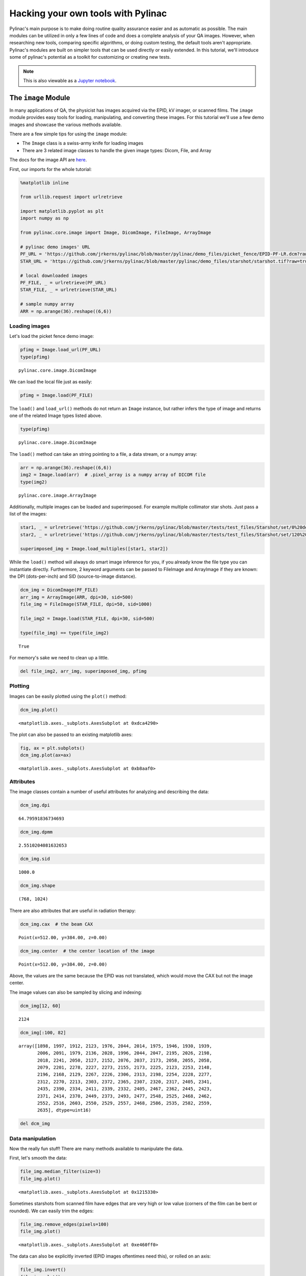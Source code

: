 ===================================
Hacking your own tools with Pylinac
===================================

Pylinac's main purpose is to make doing routine quality assurance easier
and as automatic as possible. The main modules can be utilized in only a
few lines of code and does a complete analysis of your QA images.
However, when researching new tools, comparing specific algorithms, or
doing custom testing, the default tools aren't appropriate. Pylinac's
modules are built on simpler tools that can be used directly or easily
extended. In this tutorial, we'll introduce some of pylinac's potential
as a toolkit for customizing or creating new tests.

.. note::
   This is also viewable as a `Jupyter notebook <http://nbviewer.ipython.org/github/jrkerns/pylinac/blob/master/docs/source/pylinac_core_hacking.ipynb>`_.

The ``image`` Module
--------------------

In many applications of QA, the physicist has images acquired via the
EPID, kV imager, or scanned films. The ``image`` module provides easy
tools for loading, manipulating, and converting these images. For this
tutorial we'll use a few demo images and showcase the various methods
available.

There are a few simple tips for using the ``image`` module:

-  The ``Image`` class is a swiss-army knife for loading images
-  There are 3 related image classes to handle the given image types:
   Dicom, File, and Array

The docs for the image API are
`here <http://pylinac.readthedocs.org/en/latest/core_modules.html#module-pylinac.core.image>`__.

First, our imports for the whole tutorial:

.. code:: python

    %matplotlib inline

    from urllib.request import urlretrieve

    import matplotlib.pyplot as plt
    import numpy as np

    from pylinac.core.image import Image, DicomImage, FileImage, ArrayImage

    # pylinac demo images' URL
    PF_URL = 'https://github.com/jrkerns/pylinac/blob/master/pylinac/demo_files/picket_fence/EPID-PF-LR.dcm?raw=true'
    STAR_URL = 'https://github.com/jrkerns/pylinac/blob/master/pylinac/demo_files/starshot/starshot.tif?raw=true'

    # local downloaded images
    PF_FILE, _ = urlretrieve(PF_URL)
    STAR_FILE, _ = urlretrieve(STAR_URL)

    # sample numpy array
    ARR = np.arange(36).reshape((6,6))

Loading images
~~~~~~~~~~~~~~

Let's load the picket fence demo image:

.. code:: python

    pfimg = Image.load_url(PF_URL)
    type(pfimg)




.. parsed-literal::

    pylinac.core.image.DicomImage



We can load the local file just as easily:

.. code:: python

    pfimg = Image.load(PF_FILE)

The ``load()`` and ``load_url()`` methods do not return an ``Image``
instance, but rather infers the type of image and returns one of the
related Image types listed above.

.. code:: python

    type(pfimg)




.. parsed-literal::

    pylinac.core.image.DicomImage



The ``load()`` method can take an string pointing to a file, a data
stream, or a numpy array:

.. code:: python

    arr = np.arange(36).reshape((6,6))
    img2 = Image.load(arr)  # .pixel_array is a numpy array of DICOM file
    type(img2)




.. parsed-literal::

    pylinac.core.image.ArrayImage



Additionally, multiple images can be loaded and superimposed. For
example multiple collimator star shots. Just pass a list of the images:

.. code:: python

    star1, _ = urlretrieve('https://github.com/jrkerns/pylinac/blob/master/tests/test_files/Starshot/set/0%20deg%20coll.dcm?raw=true')
    star2, _ = urlretrieve('https://github.com/jrkerns/pylinac/blob/master/tests/test_files/Starshot/set/120%20deg%20coll.dcm?raw=true')

    superimposed_img = Image.load_multiples([star1, star2])

While the ``load()`` method will always do smart image inference for
you, if you already know the file type you can instantiate directly.
Furthermore, 2 keyword arguments can be passed to FileImage and
ArrayImage if they are known: the DPI (dots-per-inch) and SID
(source-to-image distance).

.. code:: python

    dcm_img = DicomImage(PF_FILE)
    arr_img = ArrayImage(ARR, dpi=30, sid=500)
    file_img = FileImage(STAR_FILE, dpi=50, sid=1000)

    file_img2 = Image.load(STAR_FILE, dpi=30, sid=500)

    type(file_img) == type(file_img2)




.. parsed-literal::

    True



For memory's sake we need to clean up a little.

.. code:: python

    del file_img2, arr_img, superimposed_img, pfimg

Plotting
~~~~~~~~

Images can be easily plotted using the ``plot()`` method:

.. code:: python

    dcm_img.plot()



.. image:: pylinac_core_hacking_files/pylinac_core_hacking_24_0.png




.. parsed-literal::

    <matplotlib.axes._subplots.AxesSubplot at 0xdca4290>



The plot can also be passed to an existing matplotlib axes:

.. code:: python

    fig, ax = plt.subplots()
    dcm_img.plot(ax=ax)



.. image:: pylinac_core_hacking_files/pylinac_core_hacking_26_0.png




.. parsed-literal::

    <matplotlib.axes._subplots.AxesSubplot at 0xb8aaf0>



Attributes
~~~~~~~~~~

The image classes contain a number of useful attributes for analyzing
and describing the data:

.. code:: python

    dcm_img.dpi




.. parsed-literal::

    64.79591836734693



.. code:: python

    dcm_img.dpmm




.. parsed-literal::

    2.5510204081632653



.. code:: python

    dcm_img.sid




.. parsed-literal::

    1000.0



.. code:: python

    dcm_img.shape




.. parsed-literal::

    (768, 1024)



There are also attributes that are useful in radiation therapy:

.. code:: python

    dcm_img.cax  # the beam CAX




.. parsed-literal::

    Point(x=512.00, y=384.00, z=0.00)



.. code:: python

    dcm_img.center  # the center location of the image




.. parsed-literal::

    Point(x=512.00, y=384.00, z=0.00)



Above, the values are the same because the EPID was not translated,
which would move the CAX but not the image center.

The image values can also be sampled by slicing and indexing:

.. code:: python

    dcm_img[12, 60]




.. parsed-literal::

    2124



.. code:: python

    dcm_img[:100, 82]




.. parsed-literal::

    array([1898, 1997, 1912, 2123, 1976, 2044, 2014, 1975, 1946, 1930, 1939,
           2006, 2091, 1979, 2136, 2028, 1996, 2044, 2047, 2195, 2026, 2198,
           2018, 2241, 2050, 2127, 2152, 2076, 2037, 2173, 2058, 2055, 2058,
           2079, 2201, 2278, 2227, 2273, 2155, 2173, 2225, 2123, 2253, 2148,
           2196, 2168, 2129, 2267, 2226, 2306, 2313, 2198, 2254, 2228, 2277,
           2312, 2270, 2213, 2303, 2372, 2365, 2307, 2320, 2317, 2405, 2341,
           2435, 2390, 2334, 2411, 2339, 2332, 2405, 2467, 2362, 2445, 2423,
           2371, 2414, 2370, 2449, 2373, 2493, 2477, 2548, 2525, 2468, 2462,
           2552, 2516, 2603, 2550, 2529, 2557, 2468, 2586, 2535, 2582, 2559,
           2635], dtype=uint16)



.. code:: python

    del dcm_img

Data manipulation
~~~~~~~~~~~~~~~~~

Now the really fun stuff! There are many methods available to manipulate
the data.

First, let's smooth the data:

.. code:: python

    file_img.median_filter(size=3)
    file_img.plot()



.. image:: pylinac_core_hacking_files/pylinac_core_hacking_42_0.png




.. parsed-literal::

    <matplotlib.axes._subplots.AxesSubplot at 0x1215330>



Sometimes starshots from scanned film have edges that are very high or
low value (corners of the film can be bent or rounded). We can easily
trim the edges:

.. code:: python

    file_img.remove_edges(pixels=100)
    file_img.plot()



.. image:: pylinac_core_hacking_files/pylinac_core_hacking_44_0.png




.. parsed-literal::

    <matplotlib.axes._subplots.AxesSubplot at 0xe460ff0>



The data can also be explicitly inverted (EPID images oftentimes need
this), or rolled on an axis:

.. code:: python

    file_img.invert()
    file_img.plot()



.. image:: pylinac_core_hacking_files/pylinac_core_hacking_46_0.png




.. parsed-literal::

    <matplotlib.axes._subplots.AxesSubplot at 0xd4bdf0>



.. code:: python

    file_img.roll(direction='y', amount=200)
    file_img.plot()



.. image:: pylinac_core_hacking_files/pylinac_core_hacking_47_0.png




.. parsed-literal::

    <matplotlib.axes._subplots.AxesSubplot at 0xd6aed0>



We can also rotate and resize the image:

.. code:: python

    file_img.rot90(n=1)
    file_img.plot()



.. image:: pylinac_core_hacking_files/pylinac_core_hacking_49_0.png




.. parsed-literal::

    <matplotlib.axes._subplots.AxesSubplot at 0xde1a50>



.. code:: python

    file_img.resize(size=(1000, 1100))
    file_img.plot()



.. image:: pylinac_core_hacking_files/pylinac_core_hacking_50_0.png




.. parsed-literal::

    <matplotlib.axes._subplots.AxesSubplot at 0xdf5090>



Scanned film values can be very high, even in low dose areas. We can
thus "ground" the image so that the lowest value is zero; this will help
us later on when detecting profiles.

.. code:: python

    np.min(file_img)




.. parsed-literal::

    77.999969



.. code:: python

    file_img.ground()
    np.min(file_img)




.. parsed-literal::

    0.0



.. code:: python

    file_img.plot()



.. image:: pylinac_core_hacking_files/pylinac_core_hacking_54_0.png




.. parsed-literal::

    <matplotlib.axes._subplots.AxesSubplot at 0xe54670>



We can also apply a high-pass filter to the image:

.. code:: python

    thresh_val = np.percentile(file_img, 95)
    file_img.threshold(thresh_val)
    file_img.plot()



.. image:: pylinac_core_hacking_files/pylinac_core_hacking_56_0.png




.. parsed-literal::

    <matplotlib.axes._subplots.AxesSubplot at 0xe89130>



The image can also be converted to binary, which can be used later for
ROI detection. Note that unlike any other method, this returns a new
ArrayImage (hinted by the ``as_``)...

.. code:: python

    new_img = file_img.as_binary(thresh_val)
    new_img.plot()



.. image:: pylinac_core_hacking_files/pylinac_core_hacking_58_0.png




.. parsed-literal::

    <matplotlib.axes._subplots.AxesSubplot at 0xe9c070>



...and leaves the original unchanged.

.. code:: python

    file_img.plot()



.. image:: pylinac_core_hacking_files/pylinac_core_hacking_60_0.png




.. parsed-literal::

    <matplotlib.axes._subplots.AxesSubplot at 0xe4dcef0>



The ``profile`` Module
----------------------

Physicists often need to evalute a profile, perhaps from a linac beam
EPID image, or some fluence profile. The ``profile`` module allows the
physicist to find peaks in a 1D array and determine beam profile
information (FWHM, penumbra, etc). There are two main profile classes:

-  SingleProfile - This class is for profiles with a single peak; e.g.
   an open beam delivered to a film or EPID. The main goal of this class
   is to describe the profile (FWHM, penumbra, etc).
-  MultiProfile - This class is for profiles with multiple peaks. The
   main goal of this class is to find the peak or valley locations. A
   MultiProfile can be broken down into SingleProfiles.
-  CircleProfile - A MultiProfile, but in the shape of a circle.
-  CollapsedCircleProfile - A CircleProfile that "collapses" a thick
   ring of pixel data to create a 1D profile.

The profile API docs are
`here <http://pylinac.readthedocs.org/en/latest/core_modules.html#module-pylinac.core.profile>`__.

For this demonstration we'll find some peaks and then determine profile
information about one of those peaks. Let's use the starshot demo image
since it contains all the types of profiles:

.. code:: python

    from pylinac.core.profile import SingleProfile, MultiProfile, CircleProfile, CollapsedCircleProfile

    STAR_URL = 'https://github.com/jrkerns/pylinac/blob/master/pylinac/demo_files/starshot/starshot.tif?raw=true'

    star_img = Image.load_url(STAR_URL)

Using a ``MultiProfile``
~~~~~~~~~~~~~~~~~~~~~~~~

Let's start by sampling one row from the starshot image:

.. code:: python

    row = star_img[800, :]
    plt.plot(row)




.. parsed-literal::

    [<matplotlib.lines.Line2D at 0xe53acd0>]




.. image:: pylinac_core_hacking_files/pylinac_core_hacking_66_1.png


So, judging by the profile, it needs to be filtered for the spurious
signals, it has multiple peaks, and it's upside down.

Let's make a MultiProfile and clean up the data.

.. code:: python

    mprof = MultiProfile(row)
    mprof.plot()



.. image:: pylinac_core_hacking_files/pylinac_core_hacking_68_0.png


First, let's invert it so that pixel value increases with dose.

.. code:: python

    mprof.invert()
    mprof.plot()



.. image:: pylinac_core_hacking_files/pylinac_core_hacking_70_0.png


We've loaded the profile and inverted it; let's run a filter over it.

.. code:: python

    mprof.filter(size=6)
    mprof.plot()



.. image:: pylinac_core_hacking_files/pylinac_core_hacking_72_0.png


The profile could probably be filtered more since there's still a few
spurious signals, but this will work nicely for our demonstration.

First, we want to find the peak locations:

.. code:: python

    mprof.find_peaks()




.. parsed-literal::

    array([  642.,  1272.,  1914.])



The method has found the 3 major peaks of the profile. Note that there
are actually 5 peaks if we count the spurious signals near indices 800
and 1200.

For fun, let's see if we can detect these peaks. We can change the
parameters to ``find_peaks()`` to optimize our search.

.. code:: python

    mprof.find_peaks(threshold=0.1)




.. parsed-literal::

    array([  642.,   796.,  1272.,  1914.])



By lowering the peak height threshold we've found another peak; but the
peak near 1200 wasn't found. What gives?

The ``find_peaks()`` method also eliminates peaks that are too close to
one another. We can change that:

.. code:: python

    mprof.find_peaks(threshold=0.1, min_distance=0.02)




.. parsed-literal::

    array([  546.,   642.,   796.,  1199.,  1272.,  1914.])



By changing the minimum distance peaks must be from each other, we've
found the other peak.

But, let's say we need to use these settings for whatever reason. We can
additionally limit the number of peaks using ``max_number``.

.. code:: python

    mprof.find_peaks(threshold=0.1, min_distance=0.02, max_number=3)




.. parsed-literal::

    array([ 1272.,  1914.,   642.])



Now, we can visualize where these peaks are by using the ``plot()``
method, which shows the peaks if we've searched for them; note the green
dots at the detected peak locations.

.. code:: python

    mprof.plot()



.. image:: pylinac_core_hacking_files/pylinac_core_hacking_82_0.png


We can also search a given portion of the region; for example if we only
wanted to detect peaks in the first half of the profile we can easily
add a ``search_region``. Note that the last peak was not detected.

.. code:: python

    mprof.find_peaks(search_region=(0, 0.6))  # search the left 60% of the profile




.. parsed-literal::

    array([  642.,  1272.])



We can search not simply for the max value peaks, but for the FWHM
peaks. Note that these values are slightly different than the max value
peaks we found earlier.

.. code:: python

    mprof.find_fwxm_peaks(x=50)  # 50 is 50% height




.. parsed-literal::

    [644.0, 1273.0, 1916.5]



Finally, we can subdivide the profile into SingleProfile's to further
describe single peaks:

.. code:: python

    single_profiles = mprof.subdivide()  # returns a list of SingleProfile's

Using a ``SingleProfile``
~~~~~~~~~~~~~~~~~~~~~~~~~

``SingleProfile``\ s are useful to describe profiles with a single peak.
It can describe the FWXM (X=any height), penumbra on each side, field
width, and calculations of the field. Continuing from above:

.. code:: python

    sprof = single_profiles[0]
    sprof.plot()



.. image:: pylinac_core_hacking_files/pylinac_core_hacking_91_0.png


The multiprofile has been cut into multiple single profiles, of which
this is the first.

Let's first find the FWHM, and the center of the FWHM:

.. code:: python

    sprof.fwxm(x=50)




.. parsed-literal::

    88



.. code:: python

    sprof.fwxm_center(x=50)




.. parsed-literal::

    644.0



Note that this is the same value as the first FWHM peak value we found
in the MultiProfile.

We can now find the penumbra values:

.. code:: python

    sprof.penumbra_width(side='left', upper=80, lower=20)




.. parsed-literal::

    45



.. code:: python

    sprof.penumbra_width(upper=90, lower=10)  # default is average of both sides




.. parsed-literal::

    84



The careful reader will notice that the profiles, since we created them,
has not had a minimum value of 0. Normally, this would cause problems
and sometimes it does, but pylinac normalizes the FWXM and penumbra
search. However, just to make sure all is well we can easily shift the
values so that the lower bound is 0:

.. code:: python

    sprof.ground()
    sprof.plot()



.. image:: pylinac_core_hacking_files/pylinac_core_hacking_99_0.png


.. code:: python

    sprof.penumbra_width(upper=90, lower=10)




.. parsed-literal::

    84



The average penumbra is the same as we found earlier.

We can also normalize and stretch the profile values. Let's first get
the original maximum value so we know what we need to restore the
profile:

.. code:: python

    np.max(sprof)




.. parsed-literal::

    47.0



.. code:: python

    sprof.normalize()
    sprof.plot()



.. image:: pylinac_core_hacking_files/pylinac_core_hacking_103_0.png


We can also stretch the values to be bounded by any values we please:

.. code:: python

    sprof.stretch(min=30, max=284)
    sprof.plot()



.. image:: pylinac_core_hacking_files/pylinac_core_hacking_105_0.png


Let's restore our profile based on the earlier max and min values:

.. code:: python

    sprof.stretch(max=47, min=0)
    sprof.plot()



.. image:: pylinac_core_hacking_files/pylinac_core_hacking_107_0.png


Using ``CircleProfile`` and ``CollapsedCircleProfile``
~~~~~~~~~~~~~~~~~~~~~~~~~~~~~~~~~~~~~~~~~~~~~~~~~~~~~~

Circular profiles are useful for concentric profiles; starshots are
great examples. Let's explore the two circular profiles as they relate
to a starshot image.

Let's once again load the starshot demo image:

.. code:: python

    star_img.plot()



.. image:: pylinac_core_hacking_files/pylinac_core_hacking_110_0.png




.. parsed-literal::

    <matplotlib.axes._subplots.AxesSubplot at 0xf656250>



We saw above from the profile that the image is actually inverted (pixel
value decreases with dose), so we need to invert the image:

.. code:: python

    star_img.invert()

To use a ``CircleProfile`` we need to specify the center and radius of
the circle, as well as the array to operate over. The approximate center
of the starshot is (1450, 1250). Let's also use a radius of 300 pixels.

.. code:: python

    cprof = CircleProfile(center=(1250, 1450), radius=300, image_array=star_img)  #  center is given as (x, y)
    cprof.plot()



.. image:: pylinac_core_hacking_files/pylinac_core_hacking_114_0.png


We have a nice profile showing the starshot peaks. It appears we've cut
one of the peaks in half though; this is because the profile starts at 0
radians on the unit circle (directly to the right) and there is a
starshot line right at 0. We can also change the direction of the
profile from the default of counter-clockwise to clockwise:

.. code:: python

    cprof = CircleProfile(center=(1250, 1450), radius=300, image_array=star_img, start_angle=0.2, ccw=False)
    cprof.plot()



.. image:: pylinac_core_hacking_files/pylinac_core_hacking_116_0.png


Alternatively, we can roll the profile directly:

.. code:: python

    cprof.roll(amount=50)
    cprof.plot()



.. image:: pylinac_core_hacking_files/pylinac_core_hacking_118_0.png


Now, because ``CircleProfile`` is a subclass of ``MultiProfile`` we can
search for the peaks:

.. code:: python

    cprof.find_peaks()
    cprof.plot()



.. image:: pylinac_core_hacking_files/pylinac_core_hacking_120_0.png


The profile is 1D, but was derived from a circular sampling. How do we
know what the locations of the sampling is? We have x and y attributes:

.. code:: python

    cprof.x_locations




.. parsed-literal::

    array([ 1530.05826457,  1529.69820368,  1529.33503504, ...,  1531.11976086,
            1530.7690471 ,  1530.4152137 ])



.. code:: python

    cprof.y_locations




.. parsed-literal::

    array([ 1557.55170128,  1558.48462959,  1559.41635252, ...,  1554.74578777,
            1555.68226998,  1556.61757795])



We can also add this profile to a plot to show where it is:

.. code:: python

    ax = star_img.plot(show=False)
    cprof.plot2axes(ax)



.. image:: pylinac_core_hacking_files/pylinac_core_hacking_125_0.png


Looks good! Now let's take a ``CollapsedCircleProfile``. The advantage
of this class is that a thick ring is sampled, which averages the pixel
values. Thus, noise and spurious signals are reduced. Beyond
``CircleProfile`` there are 2 more keyword arguments:

.. code:: python

    ccprof = CollapsedCircleProfile(center=(1250, 1450), radius=300, image_array=star_img, width_ratio=0.2, num_profiles=10)
    ccprof.plot()



.. image:: pylinac_core_hacking_files/pylinac_core_hacking_127_0.png


Note that this profile looks smoothed; this comes from averaging over
the ``num_profiles`` within the ring. The ``width_ratio`` is a function
of the radius, so in this case the actual ring width is 300\*0.2 = 60
pixels, and 10 equally distributed profiles are taken within that ring.

Let's find the peaks and then plot the ring to the starshot image:

.. code:: python

    ccprof.find_peaks()
    ccprof.plot()



.. image:: pylinac_core_hacking_files/pylinac_core_hacking_129_0.png


.. code:: python

    ax = star_img.plot(show=False)
    ccprof.plot2axes(ax)



.. image:: pylinac_core_hacking_files/pylinac_core_hacking_130_0.png


We now have a good start on a starshot algorithm!
